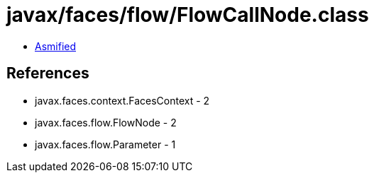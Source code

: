 = javax/faces/flow/FlowCallNode.class

 - link:FlowCallNode-asmified.java[Asmified]

== References

 - javax.faces.context.FacesContext - 2
 - javax.faces.flow.FlowNode - 2
 - javax.faces.flow.Parameter - 1
